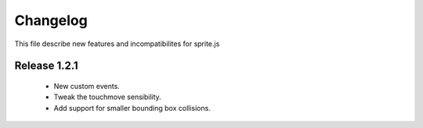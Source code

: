 ============
 Changelog
============

This file describe new features and incompatibilites for sprite.js

Release 1.2.1
==============

    * New custom events.
    * Tweak the touchmove sensibility.
    * Add support for smaller bounding box collisions.
